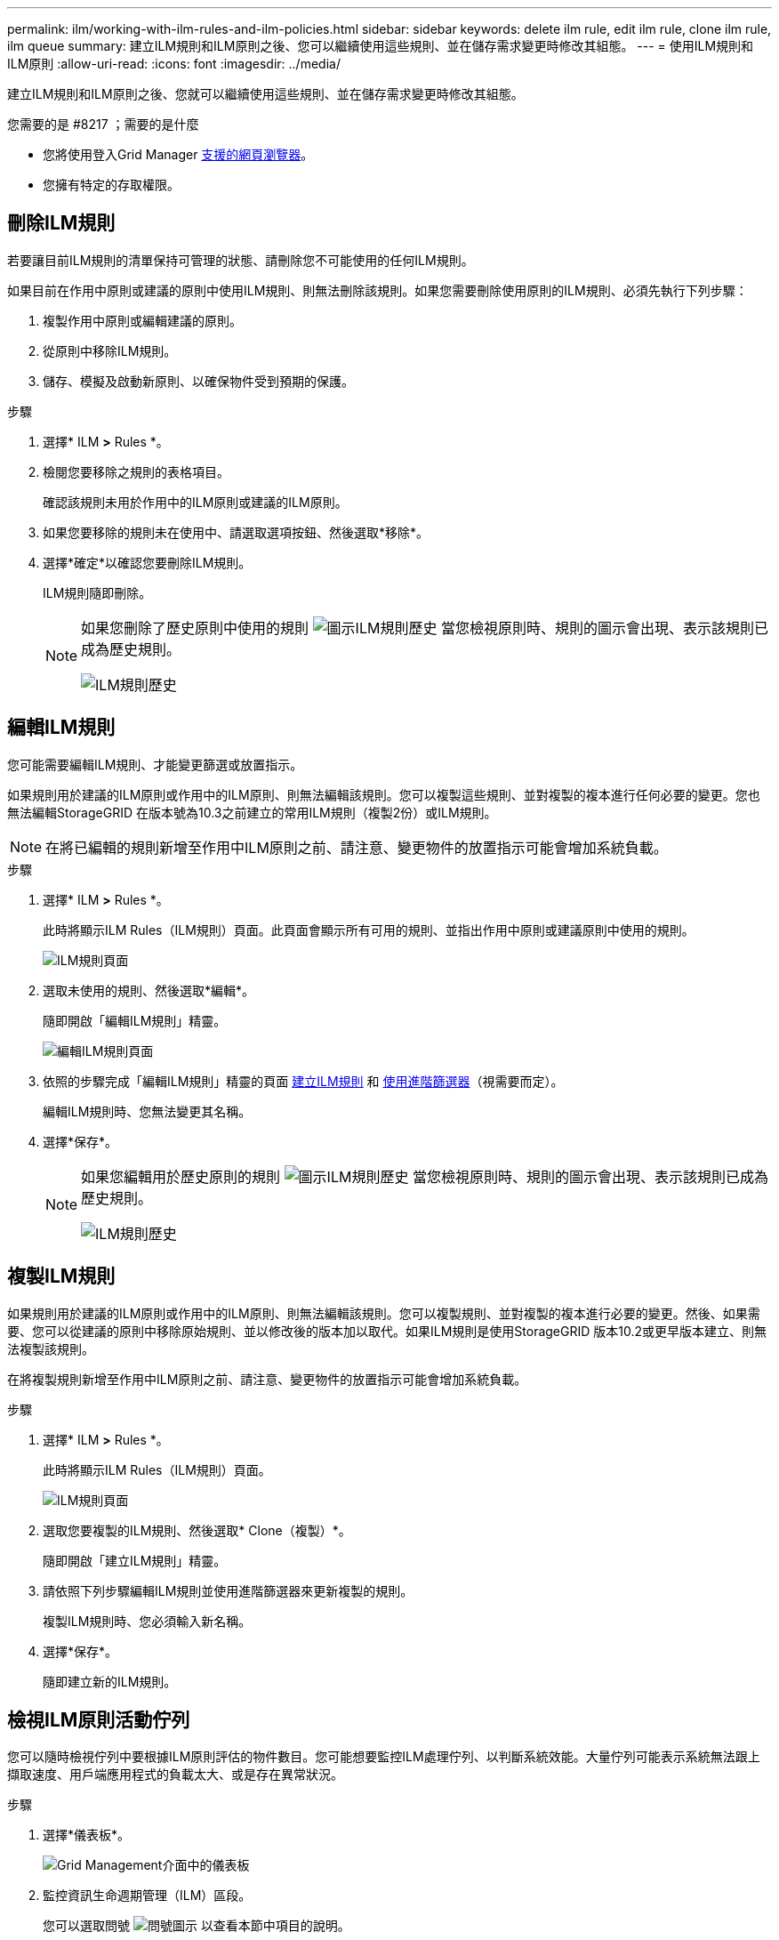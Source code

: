 ---
permalink: ilm/working-with-ilm-rules-and-ilm-policies.html 
sidebar: sidebar 
keywords: delete ilm rule, edit ilm rule, clone ilm rule, ilm queue 
summary: 建立ILM規則和ILM原則之後、您可以繼續使用這些規則、並在儲存需求變更時修改其組態。 
---
= 使用ILM規則和ILM原則
:allow-uri-read: 
:icons: font
:imagesdir: ../media/


[role="lead"]
建立ILM規則和ILM原則之後、您就可以繼續使用這些規則、並在儲存需求變更時修改其組態。

.您需要的是 #8217 ；需要的是什麼
* 您將使用登入Grid Manager xref:../admin/web-browser-requirements.adoc[支援的網頁瀏覽器]。
* 您擁有特定的存取權限。




== 刪除ILM規則

若要讓目前ILM規則的清單保持可管理的狀態、請刪除您不可能使用的任何ILM規則。

如果目前在作用中原則或建議的原則中使用ILM規則、則無法刪除該規則。如果您需要刪除使用原則的ILM規則、必須先執行下列步驟：

. 複製作用中原則或編輯建議的原則。
. 從原則中移除ILM規則。
. 儲存、模擬及啟動新原則、以確保物件受到預期的保護。


.步驟
. 選擇* ILM *>* Rules *。
. 檢閱您要移除之規則的表格項目。
+
確認該規則未用於作用中的ILM原則或建議的ILM原則。

. 如果您要移除的規則未在使用中、請選取選項按鈕、然後選取*移除*。
. 選擇*確定*以確認您要刪除ILM規則。
+
ILM規則隨即刪除。

+
[NOTE]
====
如果您刪除了歷史原則中使用的規則 image:../media/icon_ilm_rule_historical.png["圖示ILM規則歷史"] 當您檢視原則時、規則的圖示會出現、表示該規則已成為歷史規則。

image::../media/ilm_rule_historical.png[ILM規則歷史]

====




== 編輯ILM規則

您可能需要編輯ILM規則、才能變更篩選或放置指示。

如果規則用於建議的ILM原則或作用中的ILM原則、則無法編輯該規則。您可以複製這些規則、並對複製的複本進行任何必要的變更。您也無法編輯StorageGRID 在版本號為10.3之前建立的常用ILM規則（複製2份）或ILM規則。


NOTE: 在將已編輯的規則新增至作用中ILM原則之前、請注意、變更物件的放置指示可能會增加系統負載。

.步驟
. 選擇* ILM *>* Rules *。
+
此時將顯示ILM Rules（ILM規則）頁面。此頁面會顯示所有可用的規則、並指出作用中原則或建議原則中使用的規則。

+
image::../media/ilm_rules_page_with_edit_and_clone_enabled.png[ILM規則頁面]

. 選取未使用的規則、然後選取*編輯*。
+
隨即開啟「編輯ILM規則」精靈。

+
image::../media/edit_ilm_rule_step_1.png[編輯ILM規則頁面]

. 依照的步驟完成「編輯ILM規則」精靈的頁面 xref:creating-ilm-rule.adoc[建立ILM規則] 和 xref:using-advanced-filters-in-ilm-rules.adoc[使用進階篩選器]（視需要而定）。
+
編輯ILM規則時、您無法變更其名稱。

. 選擇*保存*。
+
[NOTE]
====
如果您編輯用於歷史原則的規則 image:../media/icon_ilm_rule_historical.png["圖示ILM規則歷史"] 當您檢視原則時、規則的圖示會出現、表示該規則已成為歷史規則。

image::../media/ilm_rule_historical.png[ILM規則歷史]

====




== 複製ILM規則

如果規則用於建議的ILM原則或作用中的ILM原則、則無法編輯該規則。您可以複製規則、並對複製的複本進行必要的變更。然後、如果需要、您可以從建議的原則中移除原始規則、並以修改後的版本加以取代。如果ILM規則是使用StorageGRID 版本10.2或更早版本建立、則無法複製該規則。

在將複製規則新增至作用中ILM原則之前、請注意、變更物件的放置指示可能會增加系統負載。

.步驟
. 選擇* ILM *>* Rules *。
+
此時將顯示ILM Rules（ILM規則）頁面。

+
image::../media/ilm_rules_page_with_edit_and_clone_enabled.png[ILM規則頁面]

. 選取您要複製的ILM規則、然後選取* Clone（複製）*。
+
隨即開啟「建立ILM規則」精靈。

. 請依照下列步驟編輯ILM規則並使用進階篩選器來更新複製的規則。
+
複製ILM規則時、您必須輸入新名稱。

. 選擇*保存*。
+
隨即建立新的ILM規則。





== 檢視ILM原則活動佇列

您可以隨時檢視佇列中要根據ILM原則評估的物件數目。您可能想要監控ILM處理佇列、以判斷系統效能。大量佇列可能表示系統無法跟上擷取速度、用戶端應用程式的負載太大、或是存在異常狀況。

.步驟
. 選擇*儀表板*。
+
image::../media/grid_manager_dashboard.png[Grid Management介面中的儀表板]

. 監控資訊生命週期管理（ILM）區段。
+
您可以選取問號 image:../media/icon_nms_question.png["問號圖示"] 以查看本節中項目的說明。


